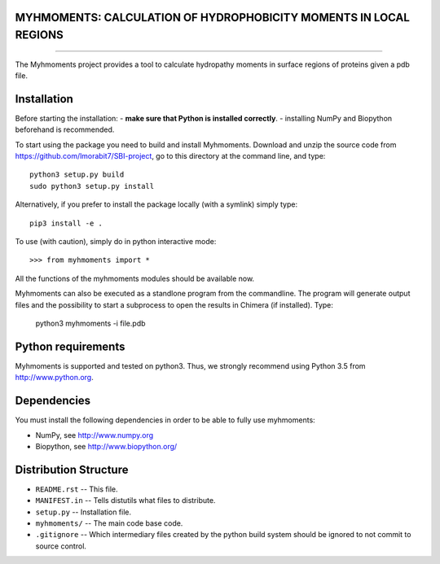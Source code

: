 MYHMOMENTS: CALCULATION OF HYDROPHOBICITY MOMENTS IN LOCAL REGIONS
==================================================================
==================================================================


The Myhmoments project provides a tool to calculate hydropathy moments in surface
regions of proteins given a pdb file.

Installation
=================
Before starting the installation:
- **make sure that Python is installed correctly**.
- installing NumPy and Biopython beforehand is recommended.

To start using the package you need to build and install Myhmoments. Download and unzip the source code
from https://github.com/lmorabit7/SBI-project, go to this directory at the command line, and type::

    python3 setup.py build
    sudo python3 setup.py install

Alternatively, if you prefer to install the package locally (with a symlink) simply type::

    pip3 install -e .

To use (with caution), simply do in python interactive mode::

>>> from myhmoments import *

All the functions of the myhmoments modules should be available now.

Myhmoments can also be executed as a standlone program from the commandline. The program will generate
output files and the possibility to start a subprocess to open the results in Chimera (if installed). Type:

    python3 myhmoments -i file.pdb



Python requirements
=================
Myhmoments is supported and tested on python3. Thus, we strongly recommend using
Python 3.5 from http://www.python.org.



Dependencies
=================
You must install the following dependencies in order to be able to fully use myhmoments:

- NumPy, see http://www.numpy.org

- Biopython, see http://www.biopython.org/



Distribution Structure
======================

- ``README.rst``  -- This file.
- ``MANIFEST.in`` -- Tells distutils what files to distribute.
- ``setup.py``    -- Installation file.
- ``myhmoments/`` -- The main code base code.
- ``.gitignore``  -- Which intermediary files created by the python build system should be ignored to not commit to source control.
